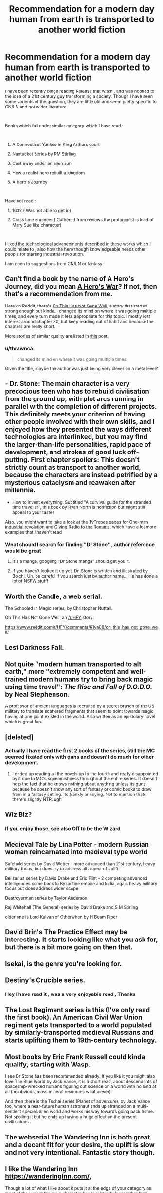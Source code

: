 #+TITLE: Recommendation for a modern day human from earth is transported to another world fiction

* Recommendation for a modern day human from earth is transported to another world fiction
:PROPERTIES:
:Author: user19911506
:Score: 29
:DateUnix: 1544271356.0
:DateShort: 2018-Dec-08
:END:
I have been recently binge reading Release that witch , and was hooked to the idea of a 21st century guy transforming a society. Though I have seen some varients of the question, they are little old and seem pretty specific to CN/LN and not wider literature.

​

Books which fall under similar category which I have read :

​

1) A Connecticut Yankee in King Arthurs court

2) Nantucket Series by RM Stirling

3) Cast away under an alien sun

4) How a realist hero rebuilt a kingdom

5) A Hero's Journey

​

Have not read :

1) 1632 ( Was not able to get in)

2) Cross time engineer ( Gathered from reviews the protagonist is kind of Mary Sue like character)

​

I liked the technological advancements described in these works which I could relate to , also how the hero though knowledgeable needs other people for starting industrial revolution.

I am open to suggestions from CN/LN or fantasy


** Can't find a book by the name of A Hero's Journey, did you mean [[https://www.fictionpress.com/s/3238329][A Hero's War]]? If not, then that's a recommendation from me.

Here on Reddit, there's [[https://www.reddit.com/r/HFY/comments/61ya08/oh_this_has_not_gone_well/][Oh This Has Not Gone Well]], a story that started strong enough but kinda... changed its mind on where it was going multiple times, and every turn made it less appropriate for this topic. I mostly lost interest around chapter 80, but keep reading out of habit and because the chapters are really short.

More stories of similar quality are listed in [[https://www.reddit.com/r/HFY/comments/6amn32/meta_looking_for_stories_like_this_has_not_gone/][this]] post.
:PROPERTIES:
:Score: 18
:DateUnix: 1544279919.0
:DateShort: 2018-Dec-08
:END:

*** u/thrawnca:
#+begin_quote
  changed its mind on where it was going multiple times
#+end_quote

Given the title, maybe the author was just being very clever on a meta level?
:PROPERTIES:
:Author: thrawnca
:Score: 2
:DateUnix: 1545215454.0
:DateShort: 2018-Dec-19
:END:


** - Dr. Stone: The main character is a very precocious teen who has to rebuild civilisation from the ground up, with plot arcs running in parallel with the completion of different projects. This definitely meets your criterion of having other people involved with their own skills, and I enjoyed how they presented the ways different technologies are interlinked, but you may find the larger-than-life personalities, rapid pace of development, and strokes of good luck off-putting. First chapter spoilers: This doesn't strictly count as transport to another world, because the characters are instead petrified by a mysterious cataclysm and reawaken after millennia.
- How to invent everything: Subtitled "A survival guide for the stranded time traveller", this book by Ryan North is nonfiction but might still appeal to your tastes

Also, you might want to take a look at the TvTropes pages for [[https://tvtropes.org/pmwiki/pmwiki.php/Main/OneManIndustrialRevolution][One-man industrial revolution]] and [[https://tvtropes.org/pmwiki/pmwiki.php/Main/GivingRadioToTheRomans][Giving Radio to the Romans]], which have a lot more examples that I haven't read
:PROPERTIES:
:Author: Radioterrill
:Score: 20
:DateUnix: 1544276932.0
:DateShort: 2018-Dec-08
:END:

*** What should I search for finding "Dr Stone" , author reference would be great
:PROPERTIES:
:Author: user19911506
:Score: 2
:DateUnix: 1544305471.0
:DateShort: 2018-Dec-09
:END:

**** It's a manga, googling "Dr Stone manga" should get you it.
:PROPERTIES:
:Author: Flashbunny
:Score: 4
:DateUnix: 1544306445.0
:DateShort: 2018-Dec-09
:END:


**** If you haven't looked it up yet, Dr. Stone is written and illustrated by Boichi. Uh, be careful if you search just by author name... He has done a lot of NSFW stuff!
:PROPERTIES:
:Author: AurelianoTampa
:Score: 2
:DateUnix: 1544346914.0
:DateShort: 2018-Dec-09
:END:


** Worth the Candle, a web serial.

The Schooled in Magic series, by Christopher Nuttall.

Oh This Has Not Gone Well, an [[/r/HFY]] story:

[[https://www.reddit.com/r/HFY/comments/61ya08/oh_this_has_not_gone_well/]]
:PROPERTIES:
:Author: Law_Student
:Score: 8
:DateUnix: 1544342166.0
:DateShort: 2018-Dec-09
:END:


** Lest Darkness Fall.
:PROPERTIES:
:Author: ArgentStonecutter
:Score: 7
:DateUnix: 1544276898.0
:DateShort: 2018-Dec-08
:END:


** Not quite "modern human transported to alt earth," more "extremely competent and well-trained modern humans try to bring back magic using time travel": /The Rise and Fall of D.O.D.O./ by Neal Stephenson.

A professor of ancient languages is recruited by a secret branch of the US military to translate scattered fragments that seem to point towards magic having at one point existed in the world. Also written as an epistolary novel which is great fun.
:PROPERTIES:
:Author: LazarusRises
:Score: 5
:DateUnix: 1544286469.0
:DateShort: 2018-Dec-08
:END:


** [deleted]
:PROPERTIES:
:Score: 3
:DateUnix: 1544285136.0
:DateShort: 2018-Dec-08
:END:

*** Actually I have read the first 2 books of the series, still the MC seemed fixated only with guns and doesn't do much for other development.
:PROPERTIES:
:Author: user19911506
:Score: 2
:DateUnix: 1544286802.0
:DateShort: 2018-Dec-08
:END:

**** I ended up reading all the novels up to the fourth and really disappointed by it due to MC's squeamishness throughout the entire series. It doesn't help the fact that he knows nothing about anything unless its guns because he doesn't know any sort of fantasy or comic books to draw from in a fantasy setting. Its frankly annoying. Not to mention thats there's slightly NTR. ugh
:PROPERTIES:
:Author: Seyt77
:Score: 1
:DateUnix: 1544321853.0
:DateShort: 2018-Dec-09
:END:


** Wiz Biz?
:PROPERTIES:
:Author: Kuratius
:Score: 3
:DateUnix: 1544298028.0
:DateShort: 2018-Dec-08
:END:

*** If you enjoy those, see also Off to be the Wizard
:PROPERTIES:
:Author: sl236
:Score: 1
:DateUnix: 1544348170.0
:DateShort: 2018-Dec-09
:END:


** Medieval Tale by Lina Potter - modern Russian woman reincarnated into medieval type world

Safehold series by David Weber - more advanced than 21st century, heavy military focus, but does try to address all aspect of uplift

Belisarius series by David Drake and Eric Flint - 2 competing advanced intelligences come back to Byzantine empire and India, again heavy military focus but does address wider scope

Destroyermen series by Taylor Anderson

Raj Whitehall (The General) series by David Drake and S M Stirling

older one is Lord Kalvan of Otherwhen by H Beam Piper
:PROPERTIES:
:Author: rtsynk
:Score: 3
:DateUnix: 1544307397.0
:DateShort: 2018-Dec-09
:END:


** David Brin's The Practice Effect may be interesting. It starts looking like what you ask for, but there is a bit more going on then that.
:PROPERTIES:
:Author: clawclawbite
:Score: 4
:DateUnix: 1544321158.0
:DateShort: 2018-Dec-09
:END:


** Isekai, is the genre you're looking for.
:PROPERTIES:
:Author: EthanCC
:Score: 3
:DateUnix: 1544323841.0
:DateShort: 2018-Dec-09
:END:


** Destiny's Crucible series.
:PROPERTIES:
:Author: VirtueOrderDignity
:Score: 3
:DateUnix: 1544274988.0
:DateShort: 2018-Dec-08
:END:

*** Hey I have read it , was a very enjoyable read , Thanks
:PROPERTIES:
:Author: user19911506
:Score: 1
:DateUnix: 1544277561.0
:DateShort: 2018-Dec-08
:END:


** The Lost Regiment series is this (I've only read the first book). An American Civil War Union regiment gets transported to a world populated by similarly-transported medieval Russians and starts uplifting them to 19th-century technology.
:PROPERTIES:
:Author: dysfunctionz
:Score: 3
:DateUnix: 1544283895.0
:DateShort: 2018-Dec-08
:END:


** Most books by Eric Frank Russell could kinda qualify, starting with Wasp.

I see Dr Stone has been recommended already. If you like it you might also love The Blue World by Jack Vance, it is a short read, about descendants of spaceship-wrecked humans figuring out science on a world with no land at all (no obvious, mass mineral resources whatsoever).

And then there is the Tschai series (Planet of adventure), by Jack Vance too, where a near-future human astronaut ends up stranded on a multi-sentient species alien world and works his way towards going back home. Not spoiling it but he ends up having a huge effect on the present civilizations.
:PROPERTIES:
:Author: JesradSeraph
:Score: 3
:DateUnix: 1544290738.0
:DateShort: 2018-Dec-08
:END:


** The webserial The Wandering Inn is both great and a decent fit for your desire, the uplift is slow and not very intentional. Fantastic story though.
:PROPERTIES:
:Author: Eledex
:Score: 3
:DateUnix: 1544334467.0
:DateShort: 2018-Dec-09
:END:


** I like the Wandering Inn [[https://wanderinginn.com/]],

Though a lot of what I like about it puts it at the edge of your category as most of the impact the main character has is relatively local rather than world warping, and is social/cultural not industrial.

​

The Schooled in Magic series [[https://www.goodreads.com/series/128629-schooled-in-magic]] is also good and more directly what you described.

​

​
:PROPERTIES:
:Author: turtleswamp
:Score: 3
:DateUnix: 1544647123.0
:DateShort: 2018-Dec-13
:END:


** It's not an uncommon theme in fan fiction. Some of it's even fairly well-written. Are you looking specifically for original works?
:PROPERTIES:
:Author: Geminii27
:Score: 2
:DateUnix: 1544302388.0
:DateShort: 2018-Dec-09
:END:

*** I am ok with both , I would prefer original works but would not give a well written fan fic a pass either
:PROPERTIES:
:Author: user19911506
:Score: 2
:DateUnix: 1544305534.0
:DateShort: 2018-Dec-09
:END:


** Does anyone have a recommendation for the exact oposite?
:PROPERTIES:
:Author: Bowbreaker
:Score: 2
:DateUnix: 1544307911.0
:DateShort: 2018-Dec-09
:END:

*** "The Ugly Little Boy" by Asimov is kind of the opposite
:PROPERTIES:
:Author: SignoreGalilei
:Score: 6
:DateUnix: 1544315724.0
:DateShort: 2018-Dec-09
:END:

**** A fictional character gets transported to modern day Earth?
:PROPERTIES:
:Author: Bowbreaker
:Score: 2
:DateUnix: 1544323536.0
:DateShort: 2018-Dec-09
:END:

***** Neanderthal boy gets pulled from the past.
:PROPERTIES:
:Author: Eledex
:Score: 6
:DateUnix: 1544334352.0
:DateShort: 2018-Dec-09
:END:


** What I really wanna see is that theme in cultivation novels. In those, it's actually realistic to be a one man scientific revolution, since you've probaby got at least a few centuries to work with.
:PROPERTIES:
:Author: CreationBlues
:Score: 2
:DateUnix: 1544326471.0
:DateShort: 2018-Dec-09
:END:

*** You might like this then: [[https://www.royalroad.com/fiction/11397/the-dao-of-magic][Dao of Magic]] It doesn't really take itself seriously, bordering on crack-fic, but not completely. The world of qi is getting progressively more fleshed out by way of implications and interaction with physics and other energies, rather than adding a Thousand More Even Higher Spiritual Quality Plants and Ancienter Beasts. Personally, I dropped it recently because it's not good enough to keep track of its plot together with other web serials I'm juggling, but it's a fresh take for sure. MC is mostly using modern concepts and science to make most of qi, not, like, building factories and industrializing plebeian masses, if that's what you were looking for, but there are uplifting themes too.
:PROPERTIES:
:Author: WalkingHorror
:Score: 1
:DateUnix: 1544532232.0
:DateShort: 2018-Dec-11
:END:

**** I'be read it and i'm impatiently waiting for it to come off hiatus, but I wouldn't classify it as "xianxia." Soft xianxia maybe? I want the full cultivation package, which comes with a lot of assumptions DOM breaks. The MC has a massive advantage over everyone else in the setting, the magic system intentionally divorces itself from the roots, etc. I want to see an MC in an actual cultivation world who's major advantage is out of context knowledge fighting a system with the general kind of ideals found in the rational community, in a realistic way afforded by the freedom available to long lived, powerful individuals influencing a normal (ish) society.
:PROPERTIES:
:Author: CreationBlues
:Score: 2
:DateUnix: 1544550282.0
:DateShort: 2018-Dec-11
:END:


** +Worth The Candle is kind of this, the 'other world' in question is an amalgam of RPG campaigns he has run.+

​

Missed the part about uplifting the receipient world. Need to read better.
:PROPERTIES:
:Author: WalterTFD
:Score: 2
:DateUnix: 1544279937.0
:DateShort: 2018-Dec-08
:END:

*** Yeah, it's close, there is technological advancement but it comes from direct-from-Earth manuals and mostly happens offstage
:PROPERTIES:
:Author: mbzrl
:Score: 7
:DateUnix: 1544290191.0
:DateShort: 2018-Dec-08
:END:

**** I'd clarify that A) someone else already came and did as much uplifting as they could, but that was five hundred years before the story starts and B) the present-day of the story is roughly equivalent to 1930s in most respects, so there's just less room to uplift and C) most of the uplifting that's left to do hasn't happened in story yet, since what's left takes longer, there are unique circumstances, and the focus is on leveraging first-mover advantages rather than generally improving society and D) yes, so far most of it is off-screen.
:PROPERTIES:
:Author: alexanderwales
:Score: 6
:DateUnix: 1544391570.0
:DateShort: 2018-Dec-10
:END:


** Are you willing to read MLP fanfiction?
:PROPERTIES:
:Author: GaBeRockKing
:Score: 2
:DateUnix: 1544309298.0
:DateShort: 2018-Dec-09
:END:

*** What is MLP ?
:PROPERTIES:
:Author: user19911506
:Score: 1
:DateUnix: 1544335129.0
:DateShort: 2018-Dec-09
:END:

**** My little pony. Specifically, I'd be recommending stuff from the newest series, MLP:FiM (friendship is magic) because the fanfiction community has a bizarre amount of hard sci fi fanatics and first contact junkies.
:PROPERTIES:
:Author: GaBeRockKing
:Score: 4
:DateUnix: 1544339856.0
:DateShort: 2018-Dec-09
:END:

***** [deleted]
:PROPERTIES:
:Score: 2
:DateUnix: 1544348848.0
:DateShort: 2018-Dec-09
:END:

****** So these aren't quite uplifty, for various reasons, but they all involve more advanced humans making contact with less advanced ponies, at least technologically speaking. I have seen some proper uplift MLP fiction, but nothing that ever got completed.

[[https://www.fimfiction.net/story/244611/an-academic-visit][An Academic Visit]]\\
[[https://www.fimfiction.net/story/76290/celestia-sleeps-in][Celestia Sleeps In]] and its sequel [[https://www.fimfiction.net/story/132779/onto-the-pony-planet][Onto the Pony Planet]] (probably the best fic in this recommendation set)\\
[[https://www.fimfiction.net/story/13616/arrow-18-mission-logs-lone-ranger][Arrow 18 Mission Logs: Lone Ranger]]\\
[[https://www.fimfiction.net/story/23103/the-roommate][The Roomate]]\\
[[https://www.fimfiction.net/story/73404/through-the-well-of-pirene][Through the Well of Pirene]]
:PROPERTIES:
:Author: GaBeRockKing
:Score: 4
:DateUnix: 1544390188.0
:DateShort: 2018-Dec-10
:END:

******* I'll second Through the Well of Pirene.
:PROPERTIES:
:Author: Lightwavers
:Score: 1
:DateUnix: 1544396636.0
:DateShort: 2018-Dec-10
:END:


** If you get fed up successful Gary Stu characters and want a somewhat different take on the whole thing, try Hard To Be God.
:PROPERTIES:
:Author: sl236
:Score: 1
:DateUnix: 1544348448.0
:DateShort: 2018-Dec-09
:END:


** [[https://forums.spacebattles.com/threads/a-song-of-ice-and-fires-that-werent-all-my-fault-asoiaf-dresden-files.336499/][A Song of Ice and Fires That Weren't All My Fault]] is a pretty good ASOIAF/Dresden Files crossover which does a fantastic job of showing how the Dresdenverse magic system can revolutionize a sufficiently unadvanced world. You do at least have to have read the Dresden Files to get it, though I have not read ASOIAF and still enjoyed it quite a lot.
:PROPERTIES:
:Author: Frommerman
:Score: 1
:DateUnix: 1544481589.0
:DateShort: 2018-Dec-11
:END:
